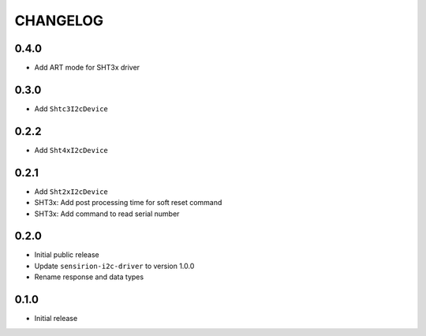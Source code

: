 CHANGELOG
---------
0.4.0
:::::
- Add ART mode for SHT3x driver

0.3.0
:::::
- Add ``Shtc3I2cDevice``

0.2.2
:::::
- Add ``Sht4xI2cDevice``

0.2.1
:::::
- Add ``Sht2xI2cDevice``
- SHT3x: Add post processing time for soft reset command
- SHT3x: Add command to read serial number

0.2.0
:::::
- Initial public release
- Update ``sensirion-i2c-driver`` to version 1.0.0
- Rename response and data types

0.1.0
:::::
- Initial release
